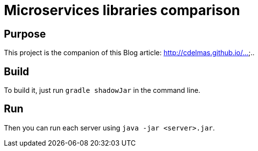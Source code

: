 = Microservices libraries comparison

== Purpose

This project is the companion of this Blog article: http://cdelmas.github.io/.....

== Build

To build it, just run `gradle shadowJar` in the command line.

== Run

Then you can run each server using `java -jar <server>.jar`.

